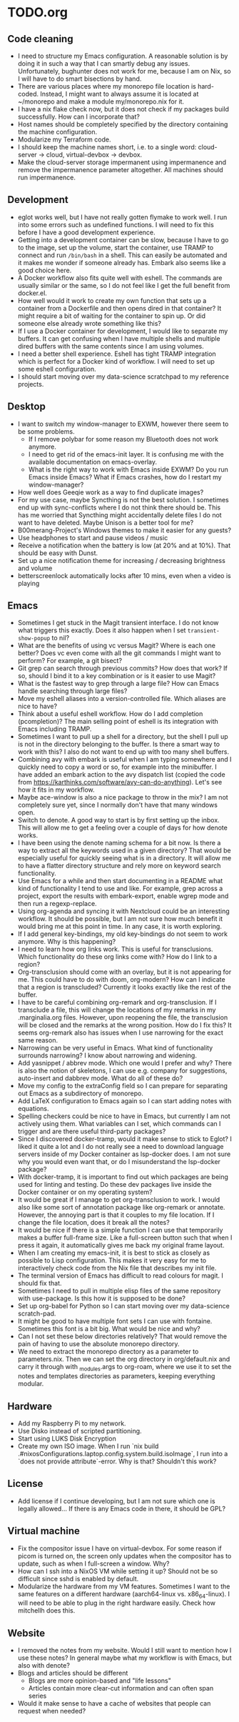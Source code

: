 * TODO.org
** Code cleaning
+ I need to structure my Emacs configuration. A reasonable solution is by doing it in such a way that I can smartly debug any issues. Unfortunately, bughunter does not work for me, because I am on Nix, so I will have to do smart bisections by hand.
+ There are various places where my monorepo file location is hard-coded. Instead, I might want to always assume it is located at ~/monorepo and make a module my/monorepo.nix for it.
+ I have a nix flake check now, but it does not check if my packages build successfully. How can I incorporate that?
+ Host names should be completely specified by the directory containing the machine configuration.
+ Modularize my Terraform code.
+ I should keep the machine names short, i.e. to a single word: cloud-server -> cloud, virtual-devbox -> devbox.
+ Make the cloud-server storage impermanent using impermanence and remove the impermanence parameter altogether. All machines should run impermanence.

** Development
+ eglot works well, but I have not really gotten flymake to work well. I run into some errors such as undefined functions. I will need to fix this before I have a good development experience.
+ Getting into a development container can be slow, because I have to go to the image, set up the volume, start the container, use TRAMP to connect and run ~/bin/bash~ in a shell. This can easily be automated and it makes me wonder if someone already has. Embark also seems like a good choice here.
+ A Docker workflow also fits quite well with eshell. The commands are usually similar or the same, so I do not feel like I get the full benefit from docker.el.
+ How well would it work to create my own function that sets up a container from a Dockerfile and then opens dired in that container? It might require a bit of waiting for the container to spin up. Or did someone else already wrote something like this?
+ If I use a Docker container for development, I would like to separate my buffers. It can get confusing when I have multiple shells and multiple dired buffers with the same contents since I am using volumes.
+ I need a better shell experience. Eshell has tight TRAMP integration which is perfect for a Docker kind of workflow. I will need to set up some eshell configuration.
+ I should start moving over my data-science scratchpad to my reference projects.

** Desktop
+ I want to switch my window-manager to EXWM, however there seem to be some problems.
  - If I remove polybar for some reason my Bluetooth does not work anymore.
  - I need to get rid of the emacs-init layer. It is confusing me with the available documentation on emacs-overlay.
  - What is the right way to work with Emacs inside EXWM? Do you run Emacs inside Emacs? What if Emacs crashes, how do I restart my window-manager?
+ How well does Geeqie work as a way to find duplicate images?
+ For my use case, maybe Syncthing is not the best solution. I sometimes end up with sync-conflicts where I do not think there should be. This has me worried that Syncthing might accidentally delete files I do not want to have deleted. Maybe Unison is a better tool for me?
+ B00merang-Project's Windows themes to make it easier for any guests?
+ Use headphones to start and pause videos / music
+ Receive a notification when the battery is low (at 20% and at 10%). That should be easy with Dunst.
+ Set up a nice notification theme for increasing / decreasing brightness and volume
+ betterscreenlock automatically locks after 10 mins, even when a video is playing

** Emacs
+ Sometimes I get stuck in the Magit transient interface. I do not know what triggers this exactly. Does it also happen when I set ~transient-show-popup~ to nil?
+ What are the benefits of using vc versus Magit? Where is each one better? Does vc even come with all the git commands I might want to perform? For example, a git bisect?
+ Git grep can search through previous commits? How does that work? If so, should I bind it to a key combination or is it easier to use Magit?
+ What is the fastest way to grep through a large file? How can Emacs handle searching through large files?
+ Move my eshell aliases into a version-controlled file. Which aliases are nice to have?
+ Think about a useful eshell workflow. How do I add completion (pcompletion)? The main selling point of eshell is its integration with Emacs including TRAMP.
+ Sometimes I want to pull up a shell for a directory, but the shell I pull up is not in the directory belonging to the buffer. Is there a smart way to work with this? I also do not want to end up with too many shell buffers.
+ Combining avy with embark is useful when I am typing somewhere and I quickly need to copy a word or so, for example into the minibuffer. I have added an embark action to the avy dispatch list (copied the code from https://karthinks.com/software/avy-can-do-anything). Let's see how it fits in my workflow.
+ Maybe ace-window is also a nice package to throw in the mix? I am not completely sure yet, since I normally don't have that many windows open.
+ Switch to denote. A good way to start is by first setting up the inbox. This will allow me to get a feeling over a couple of days for how denote works.
+ I have been using the denote naming schema for a bit now. Is there a way to extract all the keywords used in a given directory? That would be especially useful for quickly seeing what is in a directory. It will allow me to have a flatter directory structure and rely more on keyword search functionality.
+ Use Emacs for a while and then start documenting in a README what kind of functionality I tend to use and like. For example, grep across a project, export the results with embark-export, enable wgrep mode and then run a regexp-replace.
+ Using org-agenda and syncing it with Nextcloud could be an interesting workflow. It should be possible, but I am not sure how much benefit it would bring me at this point in time. In any case, it is worth exploring.
+ If I add general key-bindings, my old key-bindings do not seem to work anymore. Why is this happening?
+ I need to learn how org links work. This is useful for transclusions. Which functionality do these org links come with? How do I link to a region?
+ Org-transclusion should come with an overlay, but it is not appearing for me. This could have to do with doom, org-modern? How can I indicate that a region is transcluded? Currently it looks exactly like the rest of the buffer.
+ I have to be careful combining org-remark and org-transclusion. If I transclude a file, this will change the locations of my remarks in my .marginalia.org files. However, upon reopening the file, the transclusion will be closed and the remarks at the wrong position. How do I fix this? It seems org-remark also has issues when I use narrowing for the exact same reason.
+ Narrowing can be very useful in Emacs. What kind of functionality surrounds narrowing? I know about narrowing and widening.
+ Add yasnippet / abbrev mode. Which one would I prefer and why? There is also the notion of skeletons, I can use e.g. company for suggestions, auto-insert and dabbrev mode. What do all of these do?
+ Move my config to the extraConfig field so I can prepare for separating out Emacs as a subdirectory of monorepo.
+ Add LaTeX configuration to Emacs again so I can start adding notes with equations.
+ Spelling checkers could be nice to have in Emacs, but currently I am not actively using them. What variables can I set, which commands can I trigger and are there useful third-party packages?
+ Since I discovered docker-tramp, would it make sense to stick to Eglot? I liked it quite a lot and I do not really see a need to download language servers inside of my Docker container as lsp-docker does. I am not sure why you would even want that, or do I misunderstand the lsp-docker package?
+ With docker-tramp, it is important to find out which packages are being used for linting and testing. Do these dev packages live inside the Docker container or on my operating system?
+ It would be great if I manage to get org-transclusion to work. I would also like some sort of annotation package like org-remark or annotate. However, the annoying part is that it couples to my file location. If I change the file location, does it break all the notes?
+ It would be nice if there is a simple function I can use that temporarily makes a buffer full-frame size. Like a full-screen button such that when I press it again, it automatically gives me back my original frame layout.
+ When I am creating my emacs-init, it is best to stick as closely as possible to Lisp configuration. This makes it very easy for me to interactively check code from the Nix file that describes my init file.
+ The terminal version of Emacs has difficult to read colours for magit. I should fix that.
+ Sometimes I need to pull in multiple elisp files of the same repository with use-package. Is this how it is supposed to be done?
+ Set up org-babel for Python so I can start moving over my data-science scratch-pad.
+ It might be good to have multiple font sets I can use with fontaine. Sometimes this font is a bit big. What would be nice and why?
+ Can I not set these below directories relatively? That would remove the pain of having to use the absolute monorepo directory.
+ We need to extract the monorepo directory as a parameter to parameters.nix. Then we can set the org directory in org/default.nix and carry it through with _modules.args to org-roam, where we use it to set the notes and templates directories as parameters, keeping everything modular.

** Hardware
+ Add my Raspberry Pi to my network.
+ Use Disko instead of scripted partitioning.
+ Start using LUKS Disk Encryption
+ Create my own ISO image. When I run `nix build .#nixosConfigurations.laptop.config.system.build.isoImage`, I run into a `does not provide attribute`-error. Why is that? Shouldn't this work?

** License
+ Add license if I continue developing, but I am not sure which one is legally allowed... If there is any Emacs code in there, it should be GPL?

** Virtual machine
+ Fix the compositor issue I have on virtual-devbox. For some reason if picom is turned on, the screen only updates when the compositor has to update, such as when I full-screen a window. Why?
+ How can I ssh into a NixOS VM while setting it up? Should not be so difficult since sshd is enabled by default.
+ Modularize the hardware from my VM features. Sometimes I want to the same features on a different hardware (aarch64-linux vs. x86_64-linux). I will need to be able to plug in the right hardware easily. Check how mitchellh does this.

** Website
+ I removed the notes from my website. Would I still want to mention how I use these notes? In general maybe what my workflow is with Emacs, but also with denote?
+ Blogs and articles should be different
  - Blogs are more opinion-based and "life lessons"
  - Articles contain more clear-cut information and can often span series
+ Would it make sense to have a cache of websites that people can request when needed?
